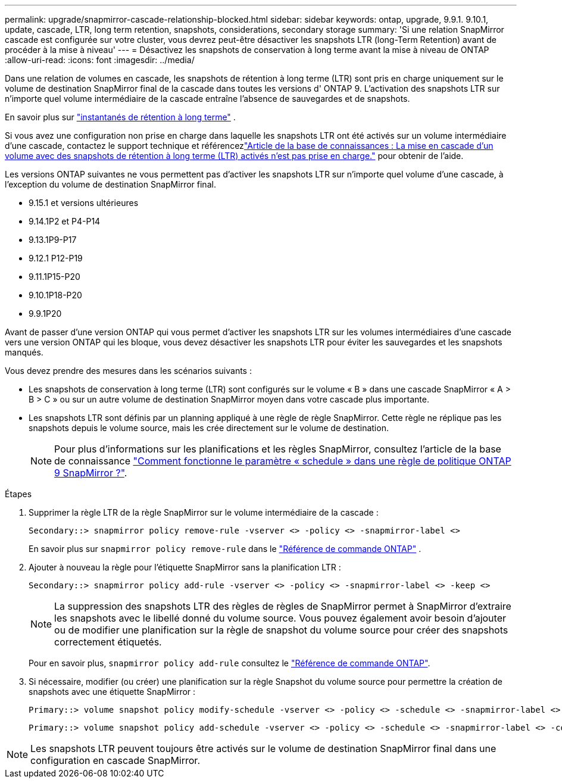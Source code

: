 ---
permalink: upgrade/snapmirror-cascade-relationship-blocked.html 
sidebar: sidebar 
keywords: ontap, upgrade, 9.9.1. 9.10.1, update, cascade, LTR, long term retention, snapshots, considerations, secondary storage 
summary: 'Si une relation SnapMirror cascade est configurée sur votre cluster, vous devrez peut-être désactiver les snapshots LTR (long-Term Retention) avant de procéder à la mise à niveau' 
---
= Désactivez les snapshots de conservation à long terme avant la mise à niveau de ONTAP
:allow-uri-read: 
:icons: font
:imagesdir: ../media/


[role="lead"]
Dans une relation de volumes en cascade, les snapshots de rétention à long terme (LTR) sont pris en charge uniquement sur le volume de destination SnapMirror final de la cascade dans toutes les versions d' ONTAP 9.  L'activation des snapshots LTR sur n'importe quel volume intermédiaire de la cascade entraîne l'absence de sauvegardes et de snapshots.

En savoir plus sur link:../data-protection/long-term-retention-snapshots-concept.html["instantanés de rétention à long terme"^] .

Si vous avez une configuration non prise en charge dans laquelle les snapshots LTR ont été activés sur un volume intermédiaire d'une cascade, contactez le support technique et référencezlink:https://kb.netapp.com/on-prem/ontap/DP/SnapMirror/SnapMirror-KBs/Cascading_a_volume_with_Long-Term_Retention_(LTR)_snapshots_enabled_is_not_supported["Article de la base de connaissances : La mise en cascade d'un volume avec des snapshots de rétention à long terme (LTR) activés n'est pas prise en charge."^] pour obtenir de l'aide.

Les versions ONTAP suivantes ne vous permettent pas d'activer les snapshots LTR sur n'importe quel volume d'une cascade, à l'exception du volume de destination SnapMirror final.

* 9.15.1 et versions ultérieures
* 9.14.1P2 et P4-P14
* 9.13.1P9-P17
* 9.12.1 P12-P19
* 9.11.1P15-P20
* 9.10.1P18-P20
* 9.9.1P20


Avant de passer d'une version ONTAP qui vous permet d'activer les snapshots LTR sur les volumes intermédiaires d'une cascade vers une version ONTAP qui les bloque, vous devez désactiver les snapshots LTR pour éviter les sauvegardes et les snapshots manqués.

Vous devez prendre des mesures dans les scénarios suivants :

* Les snapshots de conservation à long terme (LTR) sont configurés sur le volume « B » dans une cascade SnapMirror « A > B > C » ou sur un autre volume de destination SnapMirror moyen dans votre cascade plus importante.
* Les snapshots LTR sont définis par un planning appliqué à une règle de règle SnapMirror. Cette règle ne réplique pas les snapshots depuis le volume source, mais les crée directement sur le volume de destination.
+

NOTE: Pour plus d'informations sur les planifications et les règles SnapMirror, consultez l'article de la base de connaissance https://kb.netapp.com/on-prem/ontap/DP/SnapMirror/SnapMirror-KBs/How_does_the_schedule_parameter_in_an_ONTAP_9_SnapMirror_policy_rule_work["Comment fonctionne le paramètre « schedule » dans une règle de politique ONTAP 9 SnapMirror ?"^].



.Étapes
. Supprimer la règle LTR de la règle SnapMirror sur le volume intermédiaire de la cascade :
+
[listing]
----
Secondary::> snapmirror policy remove-rule -vserver <> -policy <> -snapmirror-label <>
----
+
En savoir plus sur  `snapmirror policy remove-rule` dans le link:https://docs.netapp.com/us-en/ontap-cli/snapmirror-policy-remove-rule.html["Référence de commande ONTAP"^] .

. Ajouter à nouveau la règle pour l'étiquette SnapMirror sans la planification LTR :
+
[listing]
----
Secondary::> snapmirror policy add-rule -vserver <> -policy <> -snapmirror-label <> -keep <>
----
+

NOTE: La suppression des snapshots LTR des règles de règles de SnapMirror permet à SnapMirror d'extraire les snapshots avec le libellé donné du volume source. Vous pouvez également avoir besoin d'ajouter ou de modifier une planification sur la règle de snapshot du volume source pour créer des snapshots correctement étiquetés.

+
Pour en savoir plus, `snapmirror policy add-rule` consultez le link:https://docs.netapp.com/us-en/ontap-cli/snapmirror-policy-add-rule.html["Référence de commande ONTAP"^].

. Si nécessaire, modifier (ou créer) une planification sur la règle Snapshot du volume source pour permettre la création de snapshots avec une étiquette SnapMirror :
+
[listing]
----
Primary::> volume snapshot policy modify-schedule -vserver <> -policy <> -schedule <> -snapmirror-label <>
----
+
[listing]
----
Primary::> volume snapshot policy add-schedule -vserver <> -policy <> -schedule <> -snapmirror-label <> -count <>
----



NOTE: Les snapshots LTR peuvent toujours être activés sur le volume de destination SnapMirror final dans une configuration en cascade SnapMirror.
